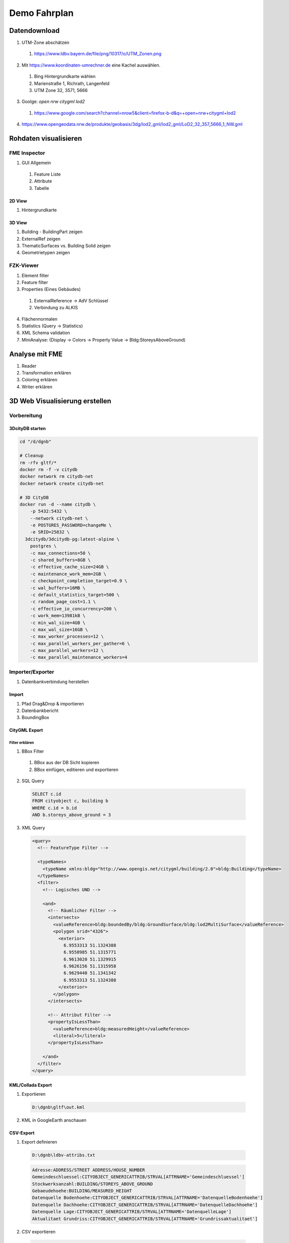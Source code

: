 ###############################################################################
Demo Fahrplan
###############################################################################

*******************************************************************************
Datendownload
*******************************************************************************

1. UTM-Zone abschätzen

  1. https://www.ldbv.bayern.de/file/png/10317/o/UTM_Zonen.png

2. Mit https://www.koordinaten-umrechner.de eine Kachel auswählen.

  1. Bing Hintergrundkarte wählen
  2. Marienstraße 1, Richrath, Langenfeld
  3. UTM Zone 32, 3571, 5666

3. Goolge: `open nrw citygml lod2`

  1. https://www.google.com/search?channel=nrow5&client=firefox-b-d&q=+open+nrw+citygml+lod2

4. https://www.opengeodata.nrw.de/produkte/geobasis/3dg/lod2_gml/lod2_gml/LoD2_32_357_5666_1_NW.gml


*******************************************************************************
Rohdaten visualisieren
*******************************************************************************

FME Inspector
===============================================================================

1. GUI Allgemein

  1. Feature Liste
  2. Attribute
  3. Tabelle

2D View
-------------------------------------------------------------------------------

1. Hintergrundkarte

3D View
-------------------------------------------------------------------------------

1. Building - BuildingPart zeigen
2. ExternalRef zeigen
3. ThematicSurfaces vs. Building Solid zeigen
4. Geometrietypen zeigen

FZK-Viewer
===============================================================================

1. Element filter
2. Feature filter
3. Properties (Eines Gebäudes)

  1. ExternalReference -> AdV Schlüssel
  2. Verbindung zu ALKIS

4. Flächennormalen
5. Statistics (Query -> Statistics)
6. XML Schema validation
7. MiniAnalyse: (Display -> Colors -> Property Value -> Bldg:StoreysAboveGround)

*******************************************************************************
Analyse mit FME
*******************************************************************************

1. Reader
2. Transformation erklären
3. Coloring erklären
4. Writer erklären


*******************************************************************************
3D Web Visualisierung erstellen
*******************************************************************************

Vorbereitung
===============================================================================

3DcityDB starten
-------------------------------------------------------------------------------

.. code-block:: shell

  cd "/d/dgnb"

  # Cleanup
  rm -rfv gltf/*
  docker rm -f -v citydb
  docker network rm citydb-net
  docker network create citydb-net

  # 3D CityDB
  docker run -d --name citydb \
      -p 5432:5432 \
      --network citydb-net \
      -e POSTGRES_PASSWORD=changeMe \
      -e SRID=25832 \
    3dcitydb/3dcitydb-pg:latest-alpine \
      postgres \
      -c max_connections=50 \
      -c shared_buffers=8GB \
      -c effective_cache_size=24GB \
      -c maintenance_work_mem=2GB \
      -c checkpoint_completion_target=0.9 \
      -c wal_buffers=16MB \
      -c default_statistics_target=500 \
      -c random_page_cost=1.1 \
      -c effective_io_concurrency=200 \
      -c work_mem=13981kB \
      -c min_wal_size=4GB \
      -c max_wal_size=16GB \
      -c max_worker_processes=12 \
      -c max_parallel_workers_per_gather=6 \
      -c max_parallel_workers=12 \
      -c max_parallel_maintenance_workers=4

Importer/Exporter
===============================================================================

1. Datenbankverbindung herstellen

Import
-------------------------------------------------------------------------------

1. Pfad Drag&Drop & importieren
2. Datenbankbericht
3. BoundingBox

CityGML Export
-------------------------------------------------------------------------------

Filter erklären
^^^^^^^^^^^^^^^^^^^^^^^^^^^^^^^^^^^^^^^^^^^^^^^^^^^^^^^^^^^^^^^^^^^^^^^^^^^^^^^

1. BBox Filter

  1. BBox aus der DB Sicht kopieren
  2. BBox einfügen, editieren und exportieren

2. SQL Query

  .. code-block:: sql

    SELECT c.id
    FROM cityobject c, building b
    WHERE c.id = b.id
    AND b.storeys_above_ground = 3

3. XML Query

  .. code:: xml

    <query>
      <!-- FeatureType Filter -->

      <typeNames>
        <typeName xmlns:bldg="http://www.opengis.net/citygml/building/2.0">bldg:Building</typeName>
      </typeNames>
      <filter>
        <!-- Logisches UND -->

        <and>
          <!-- Räumlicher Filter -->
          <intersects>
            <valueReference>bldg:boundedBy/bldg:GroundSurface/bldg:lod2MultiSurface</valueReference>
            <polygon srid="4326">
              <exterior>
                6.9553313 51.1324388
                6.9558985 51.1315771
                6.9613020 51.1329915
                6.9626156 51.1315958
                6.9629440 51.1341342
                6.9553313 51.1324388
              </exterior>
            </polygon>
          </intersects>

          <!-- Attribut Filter -->
          <propertyIsLessThan>
            <valueReference>bldg:measuredHeight</valueReference>
            <literal>5</literal>
          </propertyIsLessThan>

        </and>
      </filter>
    </query>

KML/Collada Export
-------------------------------------------------------------------------------

1. Exportieren

  .. code-block:: text

    D:\dgnb\gltf\out.kml

2. KML in GoogleEarth anschauen

CSV-Export
-------------------------------------------------------------------------------

1. Export definieren

  .. code-block:: text

    D:\dgnb\ldbv-attribs.txt

  .. code-block:: text

    Adresse:ADDRESS/STREET ADDRESS/HOUSE_NUMBER
    Gemeindeschluessel:CITYOBJECT_GENERICATTRIB/STRVAL[ATTRNAME='Gemeindeschluessel']
    Stockwerksanzahl:BUILDING/STOREYS_ABOVE_GROUND
    Gebaeudehoehe:BUILDING/MEASURED_HEIGHT
    Datenquelle Bodenhoehe:CITYOBJECT_GENERICATTRIB/STRVAL[ATTRNAME='DatenquelleBodenhoehe']
    Datenquelle Dachhoehe:CITYOBJECT_GENERICATTRIB/STRVAL[ATTRNAME='DatenquelleDachhoehe']
    Datenquelle Lage:CITYOBJECT_GENERICATTRIB/STRVAL[ATTRNAME='DatenquelleLage']
    Aktualitaet Grundriss:CITYOBJECT_GENERICATTRIB/STRVAL[ATTRNAME='Grundrissaktualitaet']

2. CSV exportieren

  .. code-block:: text

    D:\dgnb\attributes.csv

3. CSV anschauen
4. CSV in Google Sheets importieren und sharen

  .. code-block:: text

    https://docs.google.com/spreadsheets/d/1Uy_rn1me1FVaOIkjOZq_RTkOT3_TU-5NUTlxkwyXL-A

3D-WebClient
===============================================================================

1. Webclient starten

  .. code-block:: shell

    cd "/d/dgnb"
    docker rm -f -v webcl
    docker run -dit --name webcl -p 80:8000 \
      -v "$PWD/gltf:/var/www/data/" \
    tumgis/3dcitydb-web-map:v1.9.1

2. Layer hinzufügen
3. Attribute bei Klick zeigen

*******************************************************************************
Docker
*******************************************************************************

3DCityDB Docker starten
===============================================================================

.. code-block:: shell

  cd "/d/dgnb"

  # Cleanup
  docker rm -f -v citydb
  docker network rm citydb-net
  docker network create citydb-net

  # 3D CityDB starten
  docker run -d --name citydb \
      -p 5432:5432 \
      --network citydb-net \
      -e POSTGRES_PASSWORD=postgres \
      -e SRID=25832 \
    3dcitydb/3dcitydb-pg:latest-alpine

Docker Import
===============================================================================

.. code-block:: shell

  docker run -i -t --rm --name impexp \
      --network citydb-net \
      -v "$PWD:/data" \
    3dcitydb/impexp:latest-alpine import \
      -H citydb \
      -d postgres \
      -u postgres \
      -p postgres \
      /data/out.gml

Docker 3DVis Export
===============================================================================

.. code-block:: shell

  rm -r -f gltf/*
  docker run -i -t --rm --name impexp \
      --network citydb-net \
      -v "$PWD:/data" \
    3dcitydb/impexp:latest-alpine export-vis \
      -H citydb \
      -d postgres \
      -u postgres \
      -p postgres \
      -l 2 \
      -D collada \
      -G \
      --gltf-binary \
      --gltf-embed-textures \
      --gltf-draco-compression \
      -O globe \
      -a FMETheme \
      -g auto=250 \
      -j \
      -o /data/gltf/out.kml


Docker Export Table
===============================================================================

.. code-block:: shell

  docker run -i -t --rm --name impexp \
      --network citydb-net \
      -v "$PWD:/data" \
    3dcitydb/impexp:4.3.0-alpine export-table \
      -H citydb \
      -d postgres \
      -u postgres \
      -p postgres \
      -l /data/ldbv-attribs.txt \
      -o /data/attributes.csv
